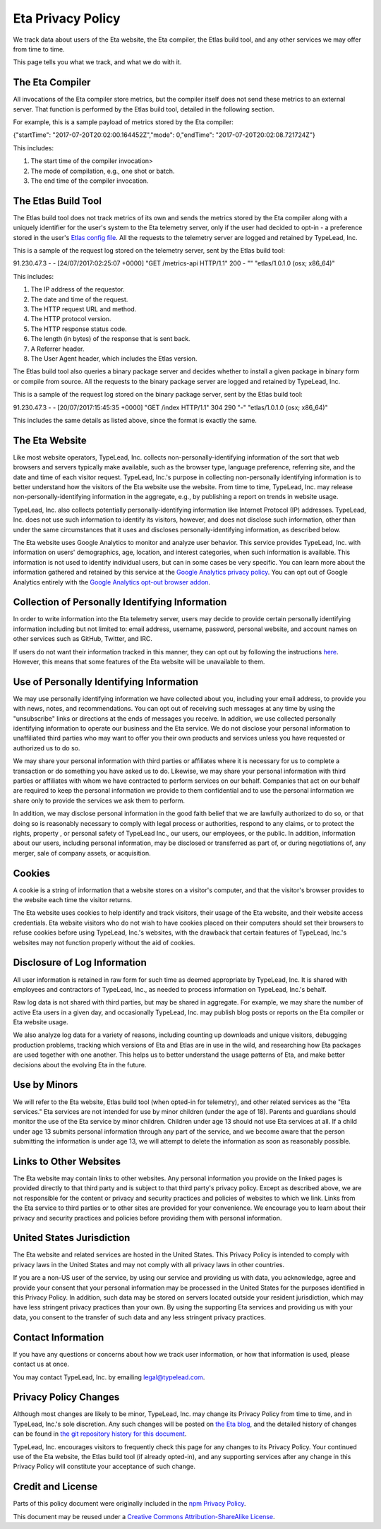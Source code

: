 Eta Privacy Policy
==================

We track data about users of the Eta website, the Eta compiler, the Etlas build tool,
and any other services we may offer from time to time.

This page tells you what we track, and what we do with it.

The Eta Compiler
----------------

All invocations of the Eta compiler store metrics, but the compiler itself does not
send these metrics to an external server. That function is performed by the Etlas build
tool, detailed in the following section.

For example, this is a sample payload of metrics stored by the Eta compiler:

{"startTime": "2017-07-20T20:02:00.164452Z","mode": 0,"endTime": "2017-07-20T20:02:08.721724Z"}

This includes:

1. The start time of the compiler invocation>
2. The mode of compilation, e.g., one shot or batch.
3. The end time of the compiler invocation.

The Etlas Build Tool
--------------------

The Etlas build tool does not track metrics of its own and sends the metrics
stored by the Eta compiler along with a uniquely identifier for the user's system
to the Eta telemetry server, only if the user had decided to opt-in - a preference
stored in the user's `Etlas config file <http://eta-lang.org/docs/html/faq.html#opt-in-telemetry>`_. All the requests to the telemetry server are logged and retained by
TypeLead, Inc.

This is a sample of the request log stored on the telemetry server, sent by the Etlas
build tool:

91.230.47.3 - - [24/07/2017:02:25:07 +0000] "GET /metrics-api HTTP/1.1" 200 - "" "etlas/1.0.1.0 (osx; x86_64)"

This includes:

1. The IP address of the requestor.
2. The date and time of the request.
3. The HTTP request URL and method.
4. The HTTP protocol version.
5. The HTTP response status code.
6. The length (in bytes) of the response that is sent back.
7. A Referrer header.
8. The User Agent header, which includes the Etlas version.

The Etlas build tool also queries a binary package server and decides whether to
install a given package in binary form or compile from source. All the requests to the
binary package server are logged and retained by TypeLead, Inc.

This is a sample of the request log stored on the binary package server, sent by the
Etlas build tool:

91.230.47.3 - - [20/07/2017:15:45:35 +0000] "GET /index HTTP/1.1" 304 290 "-" "etlas/1.0.1.0 (osx; x86_64)"

This includes the same details as listed above, since the format is exactly the same.

The Eta Website
---------------

Like most website operators, TypeLead, Inc. collects non-personally-identifying
information of the sort that web browsers and servers typically make available, such as
the browser type, language preference, referring site, and the date and time of each
visitor request. TypeLead, Inc.'s purpose in collecting non-personally identifying
information is to better understand how the visitors of the Eta website use the
website. From time to time, TypeLead, Inc. may release non-personally-identifying
information in the aggregate, e.g., by publishing a report on trends in website usage.

TypeLead, Inc. also collects potentially personally-identifying information like
Internet Protocol (IP) addresses. TypeLead, Inc. does not use such information to
identify its visitors, however, and does not disclose such information, other than
under the same circumstances that it uses and discloses personally-identifying
information, as described below.

The Eta website uses Google Analytics to monitor and analyze user behavior. This
service provides TypeLead, Inc. with information on users' demographics, age, location,
and interest categories, when such information is available. This information is not
used to identify individual users, but can in some cases be very specific. You can
learn more about the information gathered and retained by this service at the `Google
Analytics privacy policy <https://support.google.com/analytics/answer/2700409?hl=en&utm_id=ad>`_.
You can opt out of Google Analytics entirely with the `Google Analytics opt-out browser addon <https://support.google.com/analytics/answer/181881?hl=en&ref_topic=2919631>`_.

Collection of Personally Identifying Information
------------------------------------------------

In order to write information into the Eta telemetry server, users may decide to
provide certain personally identifying information including but not limited to: email
address, username, password, personal website, and account names on other services such
as GitHub, Twitter, and IRC.

If users do not want their information tracked in this manner, they can opt out by
following the instructions `here <http://eta-lang.org/docs/html/faq.html#opt-out-telemetry>`_. However, this means that some features of the Eta website will be unavailable
to them.

Use of Personally Identifying Information
-----------------------------------------

We may use personally identifying information we have collected about you, including
your email address, to provide you with news, notes, and recommendations. You can opt
out of receiving such messages at any time by using the "unsubscribe" links or
directions at the ends of messages you receive. In addition, we use collected
personally identifying information to operate our business and the Eta service. We do
not disclose your personal information to unaffiliated third parties who may want to
offer you their own products and services unless you have requested or authorized us
to do so.

We may share your personal information with third parties or affiliates where it is
necessary for us to complete a transaction or do something you have asked us to do.
Likewise, we may share your personal information with third parties or affiliates with whom we have contracted to perform services on our behalf. Companies that act on our
behalf are required to keep the personal information we provide to them confidential
and to use the personal information we share only to provide the services we ask them
to perform.

In addition, we may disclose personal information in the good faith belief that we are
lawfully authorized to do so, or that doing so is reasonably necessary to comply with
legal process or authorities, respond to any claims, or to protect the rights, property
, or personal safety of TypeLead Inc., our users, our employees, or the public. In
addition, information about our users, including personal information, may be
disclosed or transferred as part of, or during negotiations of, any merger, sale of
company assets, or acquisition.

Cookies
-------

A cookie is a string of information that a website stores on a visitor's computer, and that the visitor's browser provides to the website each time the visitor returns.

The Eta website uses cookies to help identify and track visitors, their usage of the
Eta website, and their website access credentials. Eta website visitors who do not wish
to have cookies placed on their computers should set their browsers to refuse cookies
before using TypeLead, Inc.'s websites, with the drawback that certain features of
TypeLead, Inc.'s websites may not function properly without the aid of cookies.

Disclosure of Log Information
-----------------------------

All user information is retained in raw form for such time as deemed appropriate by
TypeLead, Inc. It is shared with employees and contractors of TypeLead, Inc., as
needed to process information on TypeLead, Inc.'s behalf.

Raw log data is not shared with third parties, but may be shared in aggregate. For
example, we may share the number of active Eta users in a given day, and occasionally
TypeLead, Inc. may publish blog posts or reports on the Eta compiler or Eta website
usage.

We also analyze log data for a variety of reasons, including counting up downloads and unique visitors, debugging production problems, tracking which versions of Eta and
Etlas are in use in the wild, and researching how Eta packages are used together with
one another. This helps us to better understand the usage patterns of Eta, and make
better decisions about the evolving Eta in the future.
 
Use by Minors
-------------

We will refer to the Eta website, Etlas build tool (when opted-in for telemetry), and
other related services as the "Eta services." Eta services are not intended for
use by minor children (under the age of 18). Parents and guardians should monitor the
use of the Eta service by minor children. Children under age 13 should not use Eta
services at all. If a child under age 13 submits personal information through any part
of the service, and we become aware that the person submitting the information is under
age 13, we will attempt to delete the information as soon as reasonably possible.

Links to Other Websites
-----------------------

The Eta website may contain links to other websites. Any personal information you
provide on the linked pages is provided directly to that third party and is subject to
that third party's privacy policy. Except as described above, we are not responsible
for the content or privacy and security practices and policies of websites to which we
link. Links from the Eta service to third parties or to other sites are provided for
your convenience. We encourage you to learn about their privacy and security practices
and policies before providing them with personal information.

United States Jurisdiction
--------------------------

The Eta website and related services are hosted in the United States. This Privacy
Policy is intended to comply with privacy laws in the United States and may not
comply with all privacy laws in other countries.

If you are a non-US user of the service, by using our service and providing us with
data, you acknowledge, agree and provide your consent that your personal information
may be processed in the United States for the purposes identified in this Privacy
Policy. In addition, such data may be stored on servers located outside your resident
jurisdiction, which may have less stringent privacy practices than your own. By using
the supporting Eta services and providing us with your data, you consent to the
transfer of such data and any less stringent privacy practices.

Contact Information
-------------------

If you have any questions or concerns about how we track user information, or how that
information is used, please contact us at once.

You may contact TypeLead, Inc. by emailing `legal@typelead.com <mailto:legal@typelead.com>`_.

Privacy Policy Changes
----------------------

Although most changes are likely to be minor, TypeLead, Inc. may change its Privacy
Policy from time to time, and in TypeLead, Inc.'s sole discretion. Any such changes
will be posted on `the Eta blog <https://medium.com/eta-programming-language>`_, and
the detailed history of changes can be found in `the git repository history for this document <https://github.com/typelead/eta/blob/master/docs/source/privacy-policy.rst>`_.

TypeLead, Inc. encourages visitors to frequently check this page for any changes to its
Privacy Policy. Your continued use of the Eta website, the Etlas build tool (if
already opted-in), and any supporting services after any change in this Privacy Policy
will constitute your acceptance of such change.

Credit and License
------------------

Parts of this policy document were originally included in the `npm Privacy Policy <https://www.npmjs.com/policies/privacy>`_.

This document may be reused under a `Creative Commons Attribution-ShareAlike License <https://creativecommons.org/licenses/by-sa/4.0/>`_.
